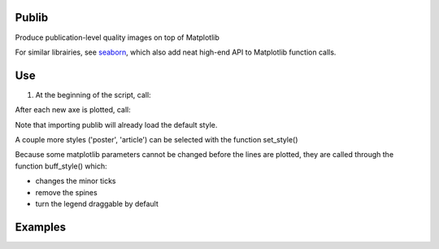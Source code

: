 Publib
======

Produce publication-level quality images on top of Matplotlib

For similar librairies, see `seaborn <http://stanford.edu/~mwaskom/software/seaborn/>`__, which also add neat high-end API to 
Matplotlib function calls.


Use
===

1. At the beginning of the script, call:

.. code:: python
	set_style()
	
After each new axe is plotted, call:

.. code:: python
	buff_style()

Note that importing publib will already load the default style. 

A couple more styles ('poster', 'article') can be selected with the function
set_style()

Because some matplotlib parameters cannot be changed before the lines are 
plotted, they are called through the function buff_style() which:

- changes the minor ticks

- remove the spines

- turn the legend draggable by default

Examples
========

.. code:: python
	#!/usr/bin/env python
	import numpy as np
	import matplotlib.pyplot as plt
	import publib
	a = np.linspace(0,6.28)
	plt.plot(a,np.cos(a))   # plotted by publib 'default' style
	plt.show()

	publib.set_style('article')
	plt.plot(a,a**2)
	publib.buff_style('article')
	plt.show()